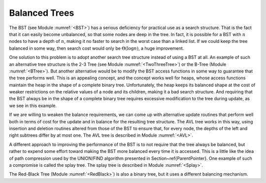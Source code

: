 .. This file is part of the OpenDSA eTextbook project. See
.. http://algoviz.org/OpenDSA for more details.
.. Copyright (c) 2012-2013 by the OpenDSA Project Contributors, and
.. distributed under an MIT open source license.

.. avmetadata::
   :author: Cliff Shaffer
   :requires: BST
   :satisfies:
   :topic: Balanced Binary Trees

.. odsalink:: AV/Development/treeIndexingCON.css

Balanced Trees
==============

The BST (see Module :numref:`<BST>`) has a serious deficiency for
practical use as a search structure.
That is the fact that it can easily become unbalanced, so that some
nodes are deep in the tree.
In fact, it is possible for a BST with :math:`n` nodes to have a depth
of :math:`n`, making it no faster to search in the worst case than a
linked list.
If we could keep the tree balanced in some way, then search cost would
only be :math:`\Theta(\log n)`, a huge improvement.

One solution to this problem is to adopt another search
tree structure instead of using a BST at all.
An example of such an alternative tree structure is the
2-3 Tree (see Module :numref:`<TwoThreeTree>`) or the B-Tree
(Module :numref:`<BTree>`).
But another alternative would be to modify the BST access functions in
some way to guarantee that the tree performs well.
This is an appealing concept, and the concept works well for heaps,
whose access functions maintain the heap in the shape of a complete
binary tree.
Unfortunately, the heap keeps its balanced shape at the cost of weaker
restrictions on the relative values of a node and its children, making
it a bad search structure.
And requiring that the BST always be in the shape of a
complete binary tree requires excessive modification to the tree
during update, as we see in this example.

.. inlineav:: balanceBSTCON dgm
   :align: justify

   An attempt to re-balance a BST after insertion can be expensive.
   (a) A BST with six nodes in the shape of a complete binary tree.
   (b) A node with value 1 is inserted into the BST of (a).
   To maintain both the complete binary tree shape and the BST property,
   a major reorganization of the tree is required.

If we are willing to weaken the balance requirements, we can come up
with alternative update routines that perform well both in terms of
cost for the update and in balance for the resulting tree structure.
The AVL tree works in this way, using insertion and deletion routines
altered from those of the BST to ensure that, for every node, the
depths of the left and right subtrees differ by at most one.
The AVL tree is described in Module :numref:`<AVL>`.

A different approach to improving the performance of the BST is to
not require that the tree always be balanced, but rather to expend
some effort toward making the BST more balanced every time it
is accessed.
This is a little like the idea of path compression used by the
UNION/FIND algorithm presented in Section~\ref{ParentPointer}.
One example of such a compromise is called the splay tree.
The splay tree is described in Module :numref:`<Splay>`.

The Red-Black Tree (Module :numref:`<RedBlack>`) is also a binary
tree, but it uses a different balancing mechanism.

.. odsascript:: AV/Development/balanceBSTCON.js
